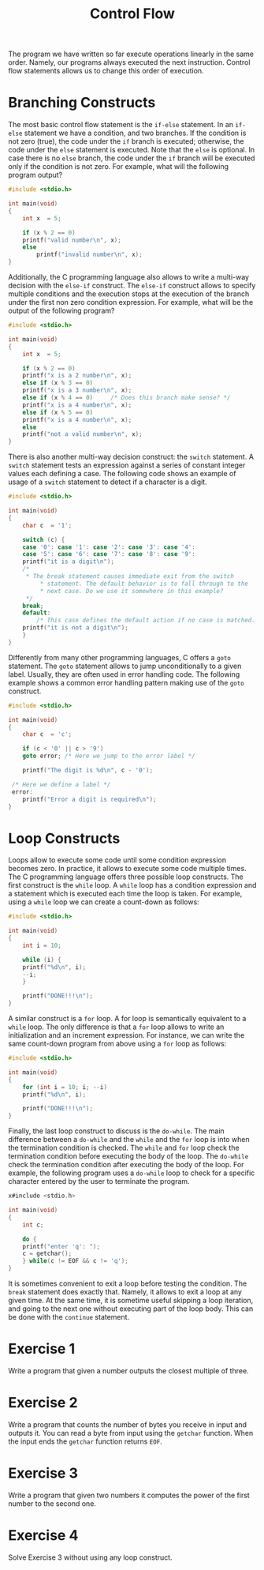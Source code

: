 #+TITLE: Control Flow

The program we have written so far execute operations linearly in the
same order. Namely, our programs always executed the next instruction.
Control flow statements allows us to change this order of execution.

* Branching Constructs
The most basic control flow statement is the ~if-else~ statement. In
an ~if-else~ statement we have a condition, and two branches. If the
condition is not zero (true), the code under the ~if~ branch is
executed; otherwise, the code under the ~else~ statement is
executed. Note that the ~else~ is optional. In case there is no ~else~
branch, the code under the ~if~ branch will be executed only if the
condition is not zero.  For example, what will the following program
output?

#+BEGIN_SRC c
  #include <stdio.h>

  int main(void)
  {
      int x  = 5;

      if (x % 2 == 0)
	  printf("valid number\n", x);
      else
          printf("invalid number\n", x);
  }
#+END_SRC

Additionally, the C programming language also allows to write a
multi-way decision with the ~else-if~ construct. The ~else-if~
construct allows to specify multiple conditions and the execution
stops at the execution of the branch under the first non zero
condition expression. For example, what will be the output of the
following program?

#+BEGIN_SRC c
  #include <stdio.h>

  int main(void)
  {
      int x  = 5;

      if (x % 2 == 0)
	  printf("x is a 2 number\n", x);
      else if (x % 3 == 0)
	  printf("x is a 3 number\n", x);
      else if (x % 4 == 0)     /* Does this branch make sense? */
	  printf("x is a 4 number\n", x);
      else if (x % 5 == 0)
	  printf("x is a 4 number\n", x);
      else
	  printf("not a valid number\n", x);
  }
#+END_SRC

There is also another multi-way decision construct: the ~switch~
statement. A ~switch~ statement tests an expression against a series
of constant integer values each defining a case.  The following code
shows an example of usage of a ~switch~ statement to detect if a
character is a digit.

#+BEGIN_SRC c
  #include <stdio.h>

  int main(void)
  {
      char c  = '1';

      switch (c) {
      case '0': case '1': case '2': case '3': case '4':
      case '5': case '6': case '7': case '8': case '9':
	  printf("it is a digit\n");
	  /*
	   * The break statement causes immediate exit from the switch
           * statement. The default behavior is to fall through to the
           * next case. Do we use it somewhere in this example?
	   */
	  break;
      default:
          /* This case defines the default action if no case is matched. */  
	  printf("it is not a digit\n");
      }
  }
#+END_SRC

Differently from many other programming languages, C offers a ~goto~
statement.  The ~goto~ statement allows to jump unconditionally to a
given label. Usually, they are often used in error handling code.  The
following example shows a common error handling pattern making use of
the ~goto~ construct.

#+BEGIN_SRC c
  #include <stdio.h>

  int main(void)
  {
      char c  = 'c';

      if (c < '0' || c > '9')
	  goto error; /* Here we jump to the error label */

      printf("The digit is %d\n", c - '0');

   /* Here we define a label */
   error:
      printf("Error a digit is required\n");
  }
#+END_SRC

* Loop Constructs
Loops allow to execute some code until some condition expression
becomes zero. In practice, it allows to execute some code multiple
times. The C programming language offers three possible loop
constructs. The first construct is the ~while~ loop. A ~while~ loop
has a condition expression and a statement which is executed each time
the loop is taken.  For example, using a ~while~ loop we can create a
count-down as follows:

#+BEGIN_SRC c
  #include <stdio.h>

  int main(void)
  {
      int i = 10;

      while (i) {
	  printf("%d\n", i);
	  --i;
      }

      printf("DONE!!!\n");
  }
#+END_SRC

A similar construct is a ~for~ loop. A for loop is semantically
equivalent to a ~while~ loop.  The only difference is that a ~for~
loop allows to write an initialization and an increment expression.
For instance, we can write the same count-down program from above
using a ~for~ loop as follows:

#+BEGIN_SRC c
  #include <stdio.h>

  int main(void)
  {
      for (int i = 10; i; --i)
	  printf("%d\n", i);

      printf("DONE!!!\n");
  }
#+END_SRC

Finally, the last loop construct to discuss is the ~do-while~. The
main difference between a ~do-while~ and the ~while~ and the ~for~
loop is into when the termination condition is checked. The ~while~
and ~for~ loop check the termination condition before executing the
body of the loop. The ~do-while~ check the termination condition after
executing the body of the loop.  For example, the following program
uses a ~do-while~ loop to check for a specific character entered by
the user to terminate the program.

#+BEGIN_SRC c
  x#include <stdio.h>

  int main(void)
  {
      int c;

      do {
	  printf("enter 'q': ");
	  c = getchar();
      } while(c != EOF && c != 'q');
  }
#+END_SRC

It is sometimes convenient to exit a loop before testing the
condition. The ~break~ statement does exactly that. Namely, it allows
to exit a loop at any given time. At the same time, it is sometime
useful skipping a loop iteration, and going to the next one without
executing part of the loop body. This can be done with the ~continue~
statement.

* Exercise 1
Write a program that given a number outputs the closest multiple of
three.

* Exercise 2
Write a program that counts the number of bytes you receive in input
and outputs it.  You can read a byte from input using the ~getchar~
function. When the input ends the ~getchar~ function returns ~EOF~.


* Exercise 3
Write a program that given two numbers it computes the power of the
first number to the second one.

* Exercise 4
Solve Exercise 3 without using any loop construct.
